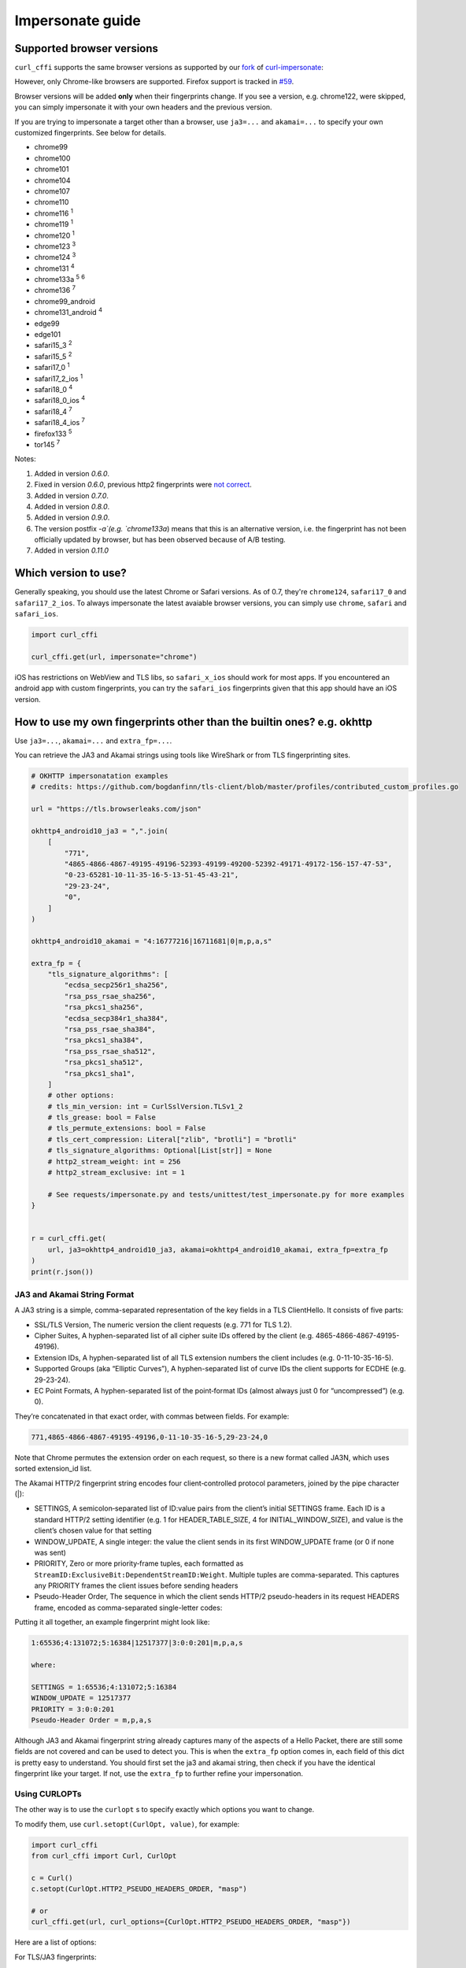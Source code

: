 Impersonate guide
======

Supported browser versions
--------------------------

``curl_cffi`` supports the same browser versions as supported by our `fork <https://github.com/lexiforest/curl-impersonate>`_ of `curl-impersonate <https://github.com/lwthiker/curl-impersonate>`_:

However, only Chrome-like browsers are supported. Firefox support is tracked in `#59 <https://github.com/lexiforest/curl_cffi/issues/59>`_.

Browser versions will be added **only** when their fingerprints change. If you see a version, e.g.
chrome122, were skipped, you can simply impersonate it with your own headers and the previous version.

If you are trying to impersonate a target other than a browser, use ``ja3=...`` and ``akamai=...``
to specify your own customized fingerprints. See below for details.

- chrome99
- chrome100
- chrome101
- chrome104
- chrome107
- chrome110
- chrome116 :sup:`1`
- chrome119 :sup:`1`
- chrome120 :sup:`1`
- chrome123 :sup:`3`
- chrome124 :sup:`3`
- chrome131 :sup:`4`
- chrome133a :sup:`5` :sup:`6`
- chrome136 :sup:`7`
- chrome99_android
- chrome131_android :sup:`4`
- edge99
- edge101
- safari15_3 :sup:`2`
- safari15_5 :sup:`2`
- safari17_0 :sup:`1`
- safari17_2_ios :sup:`1`
- safari18_0 :sup:`4`
- safari18_0_ios :sup:`4`
- safari18_4 :sup:`7`
- safari18_4_ios :sup:`7`
- firefox133 :sup:`5`
- tor145 :sup:`7`

Notes:

1. Added in version `0.6.0`.
2. Fixed in version `0.6.0`, previous http2 fingerprints were `not correct <https://github.com/lwthiker/curl-impersonate/issues/215>`_.
3. Added in version `0.7.0`.
4. Added in version `0.8.0`.
5. Added in version `0.9.0`.
6. The version postfix `-a`(e.g. `chrome133a`) means that this is an alternative version, i.e. the fingerprint has not been officially updated by browser, but has been observed because of A/B testing.
7. Added in version `0.11.0`

Which version to use?
---------------------

Generally speaking, you should use the latest Chrome or Safari versions. As of 0.7, they're
``chrome124``, ``safari17_0`` and ``safari17_2_ios``. To always impersonate the latest avaiable
browser versions, you can simply use ``chrome``, ``safari`` and ``safari_ios``.

.. code-block:: python

    import curl_cffi

    curl_cffi.get(url, impersonate="chrome")

iOS has restrictions on WebView and TLS libs, so ``safari_x_ios`` should work for most apps.
If you encountered an android app with custom fingerprints, you can try the ``safari_ios``
fingerprints given that this app should have an iOS version.

How to use my own fingerprints other than the builtin ones? e.g. okhttp
------

Use ``ja3=...``, ``akamai=...`` and ``extra_fp=...``.

You can retrieve the JA3 and Akamai strings using tools like WireShark or from TLS fingerprinting sites.

.. code-block:: python

   # OKHTTP impersonatation examples
   # credits: https://github.com/bogdanfinn/tls-client/blob/master/profiles/contributed_custom_profiles.go

   url = "https://tls.browserleaks.com/json"

   okhttp4_android10_ja3 = ",".join(
       [
           "771",
           "4865-4866-4867-49195-49196-52393-49199-49200-52392-49171-49172-156-157-47-53",
           "0-23-65281-10-11-35-16-5-13-51-45-43-21",
           "29-23-24",
           "0",
       ]
   )

   okhttp4_android10_akamai = "4:16777216|16711681|0|m,p,a,s"

   extra_fp = {
       "tls_signature_algorithms": [
           "ecdsa_secp256r1_sha256",
           "rsa_pss_rsae_sha256",
           "rsa_pkcs1_sha256",
           "ecdsa_secp384r1_sha384",
           "rsa_pss_rsae_sha384",
           "rsa_pkcs1_sha384",
           "rsa_pss_rsae_sha512",
           "rsa_pkcs1_sha512",
           "rsa_pkcs1_sha1",
       ]
       # other options:
       # tls_min_version: int = CurlSslVersion.TLSv1_2
       # tls_grease: bool = False
       # tls_permute_extensions: bool = False
       # tls_cert_compression: Literal["zlib", "brotli"] = "brotli"
       # tls_signature_algorithms: Optional[List[str]] = None
       # http2_stream_weight: int = 256
       # http2_stream_exclusive: int = 1

       # See requests/impersonate.py and tests/unittest/test_impersonate.py for more examples
   }


   r = curl_cffi.get(
       url, ja3=okhttp4_android10_ja3, akamai=okhttp4_android10_akamai, extra_fp=extra_fp
   )
   print(r.json())

JA3 and Akamai String Format
~~~~~~~~~~~~~~~~~~~~~~~~~~~~

A JA3 string is a simple, comma-separated representation of the key fields in a TLS ClientHello. It consists of five parts:

- SSL/TLS Version, The numeric version the client requests (e.g. 771 for TLS 1.2).
- Cipher Suites, A hyphen-separated list of all cipher suite IDs offered by the client (e.g. 4865-4866-4867-49195-49196).
- Extension IDs, A hyphen-separated list of all TLS extension numbers the client includes (e.g. 0-11-10-35-16-5).
- Supported Groups (aka “Elliptic Curves”), A hyphen-separated list of curve IDs the client supports for ECDHE (e.g. 29-23-24).
- EC Point Formats, A hyphen-separated list of the point‐format IDs (almost always just 0 for “uncompressed”) (e.g. 0).

They’re concatenated in that exact order, with commas between fields. For example:

.. code-block::

    771,4865-4866-4867-49195-49196,0-11-10-35-16-5,29-23-24,0

Note that Chrome permutes the extension order on each request, so there is a new format called JA3N, which uses sorted extension_id list.

The Akamai HTTP/2 fingerprint string encodes four client‐controlled protocol parameters, joined by the pipe character (|):

- SETTINGS, A semicolon‐separated list of ID:value pairs from the client’s initial SETTINGS frame. Each ID is a standard HTTP/2 setting identifier (e.g. 1 for HEADER_TABLE_SIZE, 4 for INITIAL_WINDOW_SIZE), and value is the client’s chosen value for that setting 
- WINDOW_UPDATE, A single integer: the value the client sends in its first WINDOW_UPDATE frame (or 0 if none was sent) 
- PRIORITY, Zero or more priority‐frame tuples, each formatted as ``StreamID:ExclusiveBit:DependentStreamID:Weight``. Multiple tuples are comma-separated. This captures any PRIORITY frames the client issues before sending headers 
- Pseudo-Header Order, The sequence in which the client sends HTTP/2 pseudo-headers in its request HEADERS frame, encoded as comma-separated single-letter codes:


.. code-block::
    m = :method
    s = :scheme
    p = :path
    a = :authority

Putting it all together, an example fingerprint might look like:

.. code-block::

    1:65536;4:131072;5:16384|12517377|3:0:0:201|m,p,a,s

    where:

    SETTINGS = 1:65536;4:131072;5:16384
    WINDOW_UPDATE = 12517377
    PRIORITY = 3:0:0:201
    Pseudo-Header Order = m,p,a,s 

Although JA3 and Akamai fingerprint string already captures many of the aspects of a Hello Packet, there are still some fields are not covered and can be used to detect you.
This is when the ``extra_fp`` option comes in, each field of this dict is pretty easy to understand. You should first set the ja3 and akamai string, then check if you have the
identical fingerprint like your target. If not, use the ``extra_fp`` to further refine your impersonation.



Using CURLOPTs
~~~~~~~~~~~~~~

The other way is to use the ``curlopt`` s to specify exactly which options you want to change.

To modify them, use ``curl.setopt(CurlOpt, value)``, for example:

.. code-block:: python

   import curl_cffi
   from curl_cffi import Curl, CurlOpt

   c = Curl()
   c.setopt(CurlOpt.HTTP2_PSEUDO_HEADERS_ORDER, "masp")

   # or
   curl_cffi.get(url, curl_options={CurlOpt.HTTP2_PSEUDO_HEADERS_ORDER, "masp"})

Here are a list of options:

For TLS/JA3 fingerprints:

* https://curl.se/libcurl/c/CURLOPT_SSL_CIPHER_LIST.html

and non-standard TLS options created for this project:

* ``CURLOPT_SSL_ENABLE_ALPS``
* ``CURLOPT_SSL_SIG_HASH_ALGS``
* ``CURLOPT_SSL_CERT_COMPRESSION``
* ``CURLOPT_SSL_ENABLE_TICKET``
* ``CURLOPT_SSL_PERMUTE_EXTENSIONS``

For Akamai http2 fingerprints, you can fully customize the 3 parts:

* ``CURLOPT_HTTP2_PSEUDO_HEADERS_ORDER``, sets http2 pseudo header order, for example: `masp` (non-standard HTTP/2 options created for this project).
* ``CURLOPT_HTTP2_SETTINGS`` sets the settings frame values, for example `1:65536;3:1000;4:6291456;6:262144` (non-standard HTTP/2 options created for this project).
* ``CURLOPT_HTTP2_WINDOW_UPDATE`` sets initial window update value for http2, for example `15663105` (non-standard HTTP/2 options created for this project).

For a complete list of options and explanation, see the `curl-impersoante README`_.

.. _curl-impersonate README: https://github.com/lexiforest/curl-impersonate?tab=readme-ov-file#libcurl-impersonate


Should I randomize my fingerprints for each request?
------

You can choose a random version from the list above, like:

.. code-block:: python

    random.choice(["chrome119", "chrome120", ...])

However, be aware of the browser market share, very old versions are not good choices.

Generally, you should not try to generate a customized random fingerprints. The reason
is that, for a given browser version, the fingerprints are fixed. If you create a new
random fingerprints, the server is easy to know that you are not using a typical browser.

If you were thinking about ``ja3``, and not ``ja3n``, then the fingerprints is already
randomized, due to the ``extension permutation`` feature introduced in Chrome 110.

As far as we know, most websites use an allowlist, not a blocklist to filter out bot
traffic. So do not expect random ja3 fingerprints would work in the wild.

Moreover, do not generate random ja3 strings. There are certain limits for a valid ja3 string.
For example:

* TLS 1.3 ciphers must be at the front.
* GREASE extension must be the first.
* etc.

You should copy ja3 strings from sniffing tools, not generate them, unless you can make
sure all the requirements are met.

Can I change JavaScript fingerprints with this library?
------

No, you can not. As the name suggests, JavaScript fingerprints are generated using JavaScript
APIs provided by real browsers. ``curl_cffi`` is a python binding to a C library, with no
browser or JavaScript runtime under the hood.

If you need to impersonate browsers on the JavaScript perspective, you can search for
"Anti-detect Browser", "Playwright stealth" and similar keywords. Or simply use a
commercial plan from our sponsors.
